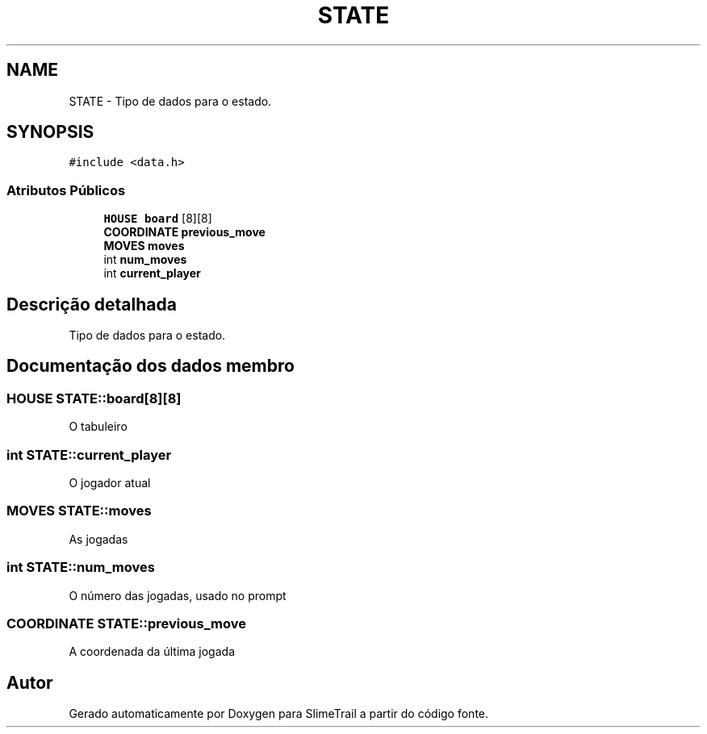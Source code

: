 .TH "STATE" 3 "Sexta, 20 de Março de 2020" "Version 0.1" "SlimeTrail" \" -*- nroff -*-
.ad l
.nh
.SH NAME
STATE \- Tipo de dados para o estado\&.  

.SH SYNOPSIS
.br
.PP
.PP
\fC#include <data\&.h>\fP
.SS "Atributos Públicos"

.in +1c
.ti -1c
.RI "\fBHOUSE\fP \fBboard\fP [8][8]"
.br
.ti -1c
.RI "\fBCOORDINATE\fP \fBprevious_move\fP"
.br
.ti -1c
.RI "\fBMOVES\fP \fBmoves\fP"
.br
.ti -1c
.RI "int \fBnum_moves\fP"
.br
.ti -1c
.RI "int \fBcurrent_player\fP"
.br
.in -1c
.SH "Descrição detalhada"
.PP 
Tipo de dados para o estado\&. 
.SH "Documentação dos dados membro"
.PP 
.SS "\fBHOUSE\fP STATE::board[8][8]"
O tabuleiro 
.SS "int STATE::current_player"
O jogador atual 
.SS "\fBMOVES\fP STATE::moves"
As jogadas 
.SS "int STATE::num_moves"
O número das jogadas, usado no prompt 
.SS "\fBCOORDINATE\fP STATE::previous_move"
A coordenada da última jogada 

.SH "Autor"
.PP 
Gerado automaticamente por Doxygen para SlimeTrail a partir do código fonte\&.

